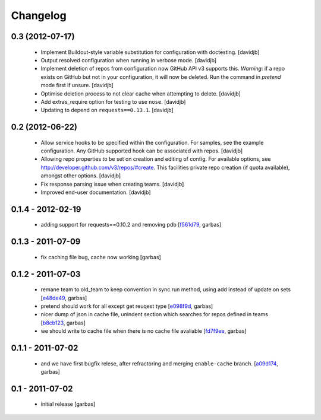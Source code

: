 Changelog
=========

0.3 (2012-07-17)
----------------

 - Implement Buildout-style variable substitution for configuration with
   doctesting. 
   [davidjb]
 - Output resolved configuration when running in verbose mode.
   [davidjb]
 - Implement deletion of repos from configuration now GitHub API v3 
   supports this. *Warning*: if a repo exists on GitHub but not in 
   your configuration, it will now be deleted. Run the command in
   `pretend` mode first if unsure.
   [davidjb]
 - Optimise deletion process to not clear cache when attempting to 
   delete.
   [davidjb]
 - Add extras_require option for testing to use ``nose``.
   [davidjb]
 - Updating to depend on ``requests==0.13.1``.
   [davidjb] 


0.2 (2012-06-22)
----------------

 - Allow service hooks to be specified within the configuration.
   For samples, see the example configuration. Any GitHub supported
   hook can be associated with repos.
   [davidjb]
 - Allowing repo properties to be set on creation and editing of config.
   For available options, see http://developer.github.com/v3/repos/#create.
   This facilities private repo creation (if quota available), amongst other
   options.
   [davidjb]
 - Fix response parsing issue when creating teams.
   [davidjb]
 - Improved end-user documentation.
   [davidjb]

0.1.4 - 2012-02-19
------------------

 - adding support for requests==0.10.2 and removing pdb
   [`f561d79`_, garbas]

0.1.3 - 2011-07-09
------------------

 - fix caching file bug, cache now working
   [garbas]

0.1.2 - 2011-07-03
------------------

 - remane team to old_team to keep convention in sync.run method, using
   add instead of update on sets
   [`e48de49`_, garbas]
 - pretend should work for all except get reuqest type
   [`e098f9d`_, garbas]
 - nicer dump of json in cache file, unindent section which searches for
   repos defined in teams
   [`b8cb123`_, garbas]
 - we should write to cache file when there is no cache file avaliable
   [`fd7f9ee`_, garbas]

0.1.1 - 2011-07-02
------------------

 - and we have first bugfix relese, after refractoring and merging
   ``enable-cache`` branch.
   [`a09d174`_, garbas]


0.1 - 2011-07-02
----------------

 - initial release
   [garbas]

.. _`f561d79`: https://github.com/garbas/github-collective/commit/f561d79
.. _`e48de49`: https://github.com/garbas/github-collective/commit/e48de49
.. _`e098f9d`: https://github.com/garbas/github-collective/commit/e098f9d
.. _`b8cb123`: https://github.com/garbas/github-collective/commit/b8cb123
.. _`fd7f9ee`: https://github.com/garbas/github-collective/commit/fd7f9ee
.. _`a09d174`: https://github.com/garbas/github-collective/commit/a09d174
